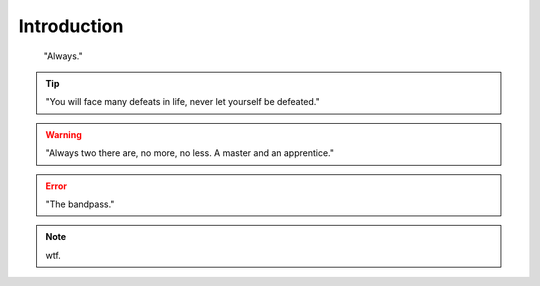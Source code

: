 Introduction
************************
.. epigraph::
    
    "Always."

.. tip::

    "You will face many defeats in life, never let yourself be defeated."


.. warning::

    "Always two there are, no more, no less. A master and an apprentice."

.. error::

    "The bandpass."


.. note::

    wtf.